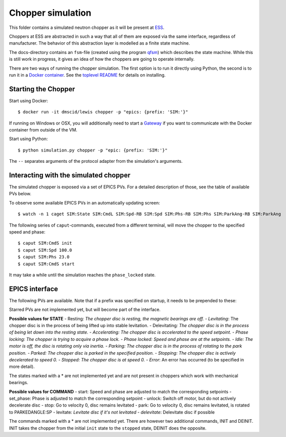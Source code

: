 Chopper simulation
==================

This folder contains a simulated neutron chopper as it will be present
at `ESS <http://europeanspallationsource.se>`__.

Choppers at ESS are abstracted in such a way that all of them are
exposed via the same interface, regardless of manufacturer. The behavior
of this abstraction layer is modelled as a finite state machine.

The docs-directory contains an ``fsm``-file (created using the program
`qfsm <http://qfsm.sourceforge.net/>`__) which describes the state
machine. While this is still work in progress, it gives an idea of how
the choppers are going to operate internally.

There are two ways of running the chopper simulation. The first option
is to run it directly using Python, the second is to run it in a `Docker
container <https://www.docker.com/>`__. See the `toplevel
README <https://github.com/ess-dmsc/lewis/blob/master/README.md>`__
for details on installing.

Starting the Chopper
--------------------

Start using Docker:

::

    $ docker run -it dmscid/lewis chopper -p "epics: {prefix: 'SIM:'}"

If running on Windows or OSX, you will additionally need to start a
`Gateway <https://hub.docker.com/r/dmscid/epics-gateway/>`__ if you want
to communicate with the Docker container from outside of the VM.

Start using Python:

::

    $ python simulation.py chopper -p "epic: {prefix: 'SIM:'}"

The ``--`` separates arguments of the protocol adapter from the
simulation's arguments.

Interacting with the simulated chopper
--------------------------------------

The simulated chopper is exposed via a set of EPICS PVs. For a detailed
description of those, see the table of available PVs below.

To observe some available EPICS PVs in an automatically updating screen:

::

    $ watch -n 1 caget SIM:State SIM:CmdL SIM:Spd-RB SIM:Spd SIM:Phs-RB SIM:Phs SIM:ParkAng-RB SIM:ParkAng

The following series of ``caput``-commands, executed from a different
terminal, will move the chopper to the specified speed and phase:

::

    $ caput SIM:CmdS init
    $ caput SIM:Spd 100.0
    $ caput SIM:Phs 23.0
    $ caput SIM:CmdS start

It may take a while until the simulation reaches the ``phase_locked``
state.

EPICS interface
---------------

The following PVs are available. Note that if a prefix was specified on
startup, it needs to be prepended to these:

+------+------+------+------+------+
| PV   | Desc | Unit | Acce |
|      | ript |      | ss   |
|      | ion  |      |      |
+======+======+======+======+======+
| Spd- | Read | Hz   | Read |
| RB   | back |      |      |
|      | of   |      |      |
|      | the  |      |      |
|      | spee |      |      |
|      | d    |      |      |
|      | setp |      |      |
|      | oint |      |      |
|      | .    |      |      |
+------+------+------+------+------+
| ActS | Curr | Hz   | Read |
| pd   | ent  |      |      |
|      | rota |      |      |
|      | tion |      |      |
|      | spee |      |      |
|      | d    |      |      |
|      | of   |      |      |
|      | the  |      |      |
|      | chop |      |      |
|      | per  |      |      |
|      | disc |      |      |
|      | .    |      |      |
+------+------+------+------+------+
| Spd  | Spee | Hz   | Read |
|      | d    |      | /Wri |
|      | setp |      | te   |
|      | oint |      |      |
|      | .    |      |      |
+------+------+------+------+------+
| Phs- | Read | Degr | Read |
| RB   | back | ee   |      |
|      | of   |      |      |
|      | the  |      |      |
|      | phas |      |      |
|      | e    |      |      |
|      | setp |      |      |
|      | oint |      |      |
+------+------+------+------+------+
| ActP | Curr | Degr | Read |
| hs   | ent  | ee   |      |
|      | phas |      |      |
|      | e    |      |      |
|      | of   |      |      |
|      | the  |      |      |
|      | chop |      |      |
|      | per  |      |      |
|      | disc |      |      |
|      | .    |      |      |
+------+------+------+------+------+
| Phs  | Phas | Degr | Read |
|      | e    | ee   | /Wri |
|      | setp |      | te   |
|      | oint |      |      |
|      | .    |      |      |
+------+------+------+------+------+
| Park | Read | Degr | Read |
| Ang- | back | ee   |      |
| RB   | of   |      |      |
|      | the  |      |      |
|      | park |      |      |
|      | posi |      |      |
|      | tion |      |      |
|      | setp |      |      |
|      | oint |      |      |
+------+------+------+------+------+
| Park | Posi | Degr | Read |
| Ang  | tion | ee   | /Wri |
|      | to   |      | te   |
|      | whic |      |      |
|      | h    |      |      |
|      | the  |      |      |
|      | disc |      |      |
|      | shou |      |      |
|      | ld   |      |      |
|      | rota |      |      |
|      | te   |      |      |
|      | in   |      |      |
|      | park |      |      |
|      | ed   |      |      |
|      | stat |      |      |
|      | e.   |      |      |
+------+------+------+------+------+
| Auto | Enum | -    | Read |
| Park | ``fa |      | /Wri |
|      | lse` |      | te   |
|      | `/`` |      |      |
|      | true |      |      |
|      | ``   |      |      |
|      | (or  |      |      |
|      | 0/1) |      |      |
|      | .    |      |      |
|      | If   |      |      |
|      | enab |      |      |
|      | led, |      |      |
|      | the  |      |      |
|      | chop |      |      |
|      | per  |      |      |
|      | will |      |      |
|      | move |      |      |
|      | to   |      |      |
|      | the  |      |      |
|      | park |      |      |
|      | ing  |      |      |
|      | stat |      |      |
|      | e    |      |      |
|      | when |      |      |
|      | the  |      |      |
|      | stop |      |      |
|      | stat |      |      |
|      | e    |      |      |
|      | is   |      |      |
|      | reac |      |      |
|      | hed. |      |      |
+------+------+------+------+------+
| Stat | Enum | -    | Read |
| e    | for  |      |      |
|      | chop |      |      |
|      | per  |      |      |
|      | stat |      |      |
|      | e.   |      |      |
+------+------+------+------+------+
| TDCE | Vect | to   | Read |
| \*   | or   | be   |      |
|      | of   | dete |      |
|      | TDC  | rmin |      |
|      | (top | ed   |      |
|      | dead |      |      |
|      | cent |      |      |
|      | er)  |      |      |
|      | even |      |      |
|      | ts   |      |      |
|      | in   |      |      |
|      | last |      |      |
|      | acce |      |      |
|      | lera |      |      |
|      | tor  |      |      |
|      | puls |      |      |
|      | e.   |      |      |
+------+------+------+------+------+
| Dir- | Enum | -    | Read |
| RB\* | for  |      |      |
|      | rota |      |      |
|      | tion |      |      |
|      | dire |      |      |
|      | ctio |      |      |
|      | n    |      |      |
|      | (clo |      |      |
|      | ckwi |      |      |
|      | se,  |      |      |
|      | coun |      |      |
|      | ter  |      |      |
|      | cloc |      |      |
|      | kwis |      |      |
|      | e).  |      |      |
+------+------+------+------+------+
| Dir\ | Desi | -    | Read |
| *    | red  |      | /Wri |
|      | rota |      | te   |
|      | tion |      |      |
|      | dire |      |      |
|      | ctio |      |      |
|      | n.   |      |      |
|      | (clo |      |      |
|      | ckwi |      |      |
|      | se,  |      |      |
|      | coun |      |      |
|      | ter  |      |      |
|      | cloc |      |      |
|      | kwis |      |      |
|      | e).  |      |      |
+------+------+------+------+------+
| CmdS | Stri | -    | Read |
|      | ng   |      | /Wri |
|      | fiel |      | te   |
|      | d    |      |      |
|      | to   |      |      |
|      | acce |      |      |
|      | pt   |      |      |
|      | comm |      |      |
|      | ands |      |      |
|      | .    |      |      |
+------+------+------+------+------+
| CmdL | Stri | -    | Read |
|      | ng   |      |      |
|      | fiel |      |      |
|      | d    |      |      |
|      | with |      |      |
|      | last |      |      |
|      | comm |      |      |
|      | and. |      |      |
+------+------+------+------+------+

Starred PVs are not implemented yet, but will become part of the
interface.

**Possible values for STATE** - Resting\ *: The chopper disc is resting,
the magnetic bearings are off. - Levitating*: The chopper disc is in the
process of being lifted up into stable levitation. - Delevitating\ *:
The chopper disc is in the process of being let down into the resting
state. - Accelerating: The chopper disc is accelerated to the speed
setpoint. - Phase locking: The chopper is trying to acquire a phase
lock. - Phase locked: Speed and phase are at the setpoints. - Idle: The
motor is off, the disc is rotating only via inertia. - Parking: The
chopper disc is in the process of rotating to the park position. -
Parked: The chopper disc is parked in the specified position. -
Stopping: The chopper disc is actively decelerated to speed 0. -
Stopped: The chopper disc is at speed 0. - Error*: An error has occurred
(to be specified in more detail).

The states marked with a \* are not implemented yet and are not present
in choppers which work with mechanical bearings.

**Possible values for COMMAND** - start: Speed and phase are adjusted to
match the corresponding setpoints - set\_phase: Phase is adjusted to
match the corresponding setpoint - unlock: Switch off motor, but do not
actively decelerate disc - stop: Go to velocity 0, disc remains
levitated - park: Go to velocity 0, disc remains levitated, is rotated
to PARKEDANGLE:SP - levitate\ *: Levitate disc if it's not levitated -
delevitate*: Delevitate disc if possible

The commands marked with a \* are not implemented yet. There are however
two additional commands, INIT and DEINIT. INIT takes the chopper from
the initial ``init`` state to the ``stopped`` state, DEINIT does the
opposite.
